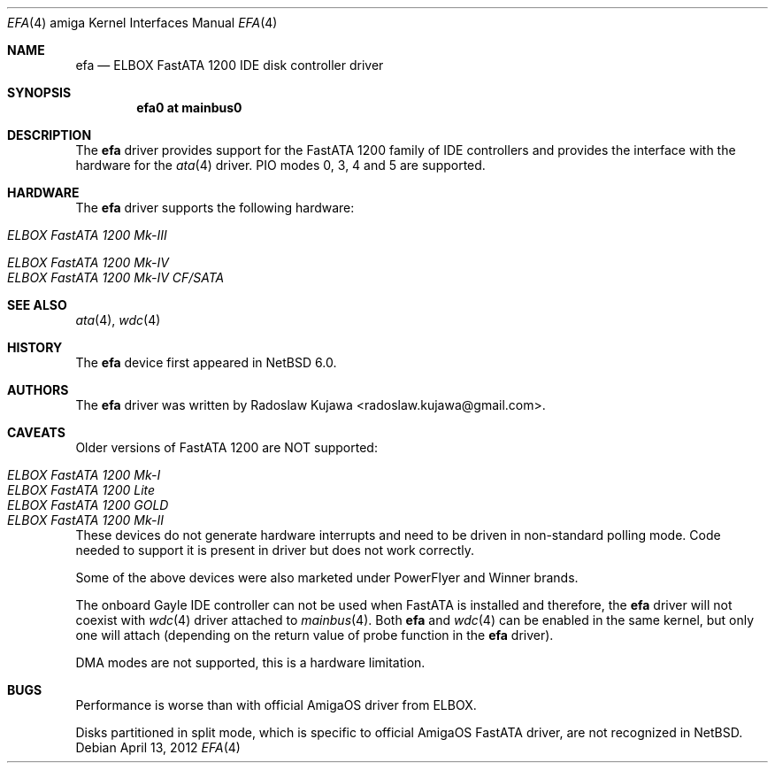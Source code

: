 .\" $NetBSD: efa.4,v 1.4.2.1 2012/04/17 00:05:46 yamt Exp $
.\"
.\" Copyright (c) 2011 The NetBSD Foundation, Inc.
.\" All rights reserved.
.\"
.\" This code is derived from software contributed to The NetBSD Foundation
.\" by Radoslaw Kujawa.
.\"
.\" Redistribution and use in source and binary forms, with or without
.\" modification, are permitted provided that the following conditions
.\" are met:
.\" 1. Redistributions of source code must retain the above copyright
.\"    notice, this list of conditions and the following disclaimer.
.\" 2. Redistributions in binary form must reproduce the above copyright
.\"    notice, this list of conditions and the following disclaimer in the
.\"    documentation and/or other materials provided with the distribution.
.\"
.\" THIS SOFTWARE IS PROVIDED BY THE NETBSD FOUNDATION, INC. AND CONTRIBUTORS
.\" ``AS IS'' AND ANY EXPRESS OR IMPLIED WARRANTIES, INCLUDING, BUT NOT LIMITED
.\" TO, THE IMPLIED WARRANTIES OF MERCHANTABILITY AND FITNESS FOR A PARTICULAR
.\" PURPOSE ARE DISCLAIMED.  IN NO EVENT SHALL THE FOUNDATION OR CONTRIBUTORS
.\" BE LIABLE FOR ANY DIRECT, INDIRECT, INCIDENTAL, SPECIAL, EXEMPLARY, OR
.\" CONSEQUENTIAL DAMAGES (INCLUDING, BUT NOT LIMITED TO, PROCUREMENT OF
.\" SUBSTITUTE GOODS OR SERVICES; LOSS OF USE, DATA, OR PROFITS; OR BUSINESS
.\" INTERRUPTION) HOWEVER CAUSED AND ON ANY THEORY OF LIABILITY, WHETHER IN
.\" CONTRACT, STRICT LIABILITY, OR TORT (INCLUDING NEGLIGENCE OR OTHERWISE)
.\" ARISING IN ANY WAY OUT OF THE USE OF THIS SOFTWARE, EVEN IF ADVISED OF THE
.\" POSSIBILITY OF SUCH DAMAGE.
.\"
.Dd April 13, 2012
.Dt EFA 4 amiga
.Os
.Sh NAME
.Nm efa
.Nd ELBOX FastATA 1200 IDE disk controller driver
.Sh SYNOPSIS
.Cd "efa0 at mainbus0"
.\".Cd "options EFA_32BIT_IO"
.\".Cd "options EFA_NO_INTR"
.Sh DESCRIPTION
The
.Nm
driver provides support for the FastATA 1200 family of IDE controllers and
provides the interface with the hardware for the
.Xr ata 4
driver.
PIO modes 0, 3, 4 and 5 are supported.
.\".Pp
.\"The following kernel configuration options are available:
.\".Bl -ohang
.\".It Cd options EFA_32BIT_IO
.\"Use 32-bit data port.
.\".It Cd options EFA_NO_INTR
.\"Disable hardware interrupt support.
.\".El
.Sh HARDWARE
The
.Nm
driver supports the following hardware:
.Bl -tag -width "ELBOX FastATA 1200 Mk-IV" -offset indent
.It Em ELBOX FastATA 1200 Mk-III
.It Em ELBOX FastATA 1200 Mk-IV
.It Em ELBOX FastATA 1200 Mk-IV CF/SATA
.El
.Sh SEE ALSO
.Xr ata 4 ,
.Xr wdc 4
.Sh HISTORY
The
.Nm
device first appeared in
.Nx 6.0 .
.Sh AUTHORS
.An -nosplit
The
.Nm
driver was written by
.An Radoslaw Kujawa Aq radoslaw.kujawa@gmail.com .
.Sh CAVEATS
Older versions of FastATA 1200 are NOT supported:
.Bl -tag -width "ELBOX FastATA 1200 Mk-II" -offset indent
.It Em ELBOX FastATA 1200 Mk-I
.It Em ELBOX FastATA 1200 Lite
.It Em ELBOX FastATA 1200 GOLD
.It Em ELBOX FastATA 1200 Mk-II
.El
.Pp
These devices do not generate hardware interrupts and need to be driven in
non-standard polling mode.
Code needed to support it is present in driver but does not work correctly.
.Pp
Some of the above devices were also marketed under PowerFlyer and Winner brands.
.Pp
The onboard Gayle IDE controller can not be used when FastATA is installed and
therefore, the
.Nm
driver will not coexist with
.Xr wdc 4
driver attached to
.Xr mainbus 4 .
Both
.Nm
and
.Xr wdc 4
can be enabled in the same kernel, but only one will attach (depending on the
return value of probe function in the
.Nm
driver).
.Pp
DMA modes are not supported, this is a hardware limitation.
.Sh BUGS
Performance is worse than with official AmigaOS driver from ELBOX.
.Pp
Disks partitioned in split mode, which is specific to official AmigaOS FastATA
driver, are not recognized in
.Nx .
